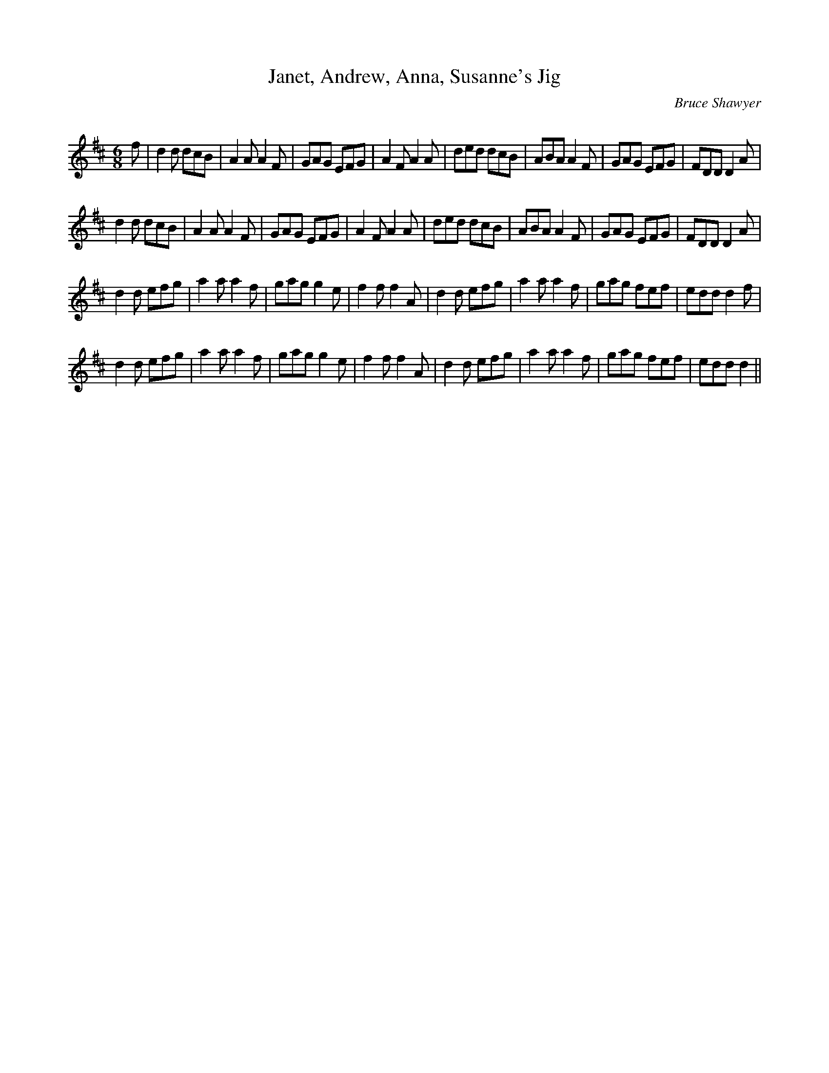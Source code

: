 X:1
T: Janet, Andrew, Anna, Susanne's Jig
C:Bruce Shawyer
R:Jig
Q:180
K:D
M:6/8
L:1/16
f2|d4d2 d2c2B2|A4A2 A4F2|G2A2G2 E2F2G2|A4F2 A4A2|d2e2d2 d2c2B2|A2B2A2 A4F2|G2A2G2 E2F2G2|F2D2D2 D4A2|
d4d2 d2c2B2|A4A2 A4F2|G2A2G2 E2F2G2|A4F2 A4A2|d2e2d2 d2c2B2|A2B2A2 A4F2|G2A2G2 E2F2G2|F2D2D2 D4A2|
d4d2 e2f2g2|a4a2 a4f2|g2a2g2 g4e2|f4f2 f4A2|d4d2 e2f2g2|a4a2 a4f2|g2a2g2 f2e2f2|e2d2d2 d4f2|
d4d2 e2f2g2|a4a2 a4f2|g2a2g2 g4e2|f4f2 f4A2|d4d2 e2f2g2|a4a2 a4f2|g2a2g2 f2e2f2|e2d2d2 d4||
